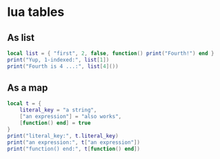 * lua tables

** As list

#+begin_src lua
local list = { "first", 2, false, function() print("Fourth!") end }
print("Yup, 1-indexed:", list[1])
print("Fourth is 4 ...:", list[4]())
#+end_src

** As a map

#+begin_src lua
local t = {
    literal_key = "a string",
    ["an expression"] = "also works",
    [function() end] = true
}
print("literal_key:", t.literal_key)
print("an expression:", t["an expression"])
print("function() end:", t[function() end])
#+end_src
